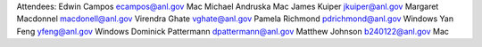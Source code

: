 Attendees:
Edwin Campos ecampos@anl.gov Mac
Michael Andruska  Mac
James Kuiper jkuiper@anl.gov
Margaret Macdonnel macdonell@anl.gov
Virendra Ghate vghate@anl.gov
Pamela Richmond pdrichmond@anl.gov Windows
Yan Feng yfeng@anl.gov Windows
Dominick Pattermann dpattermann@anl.gov
Matthew Johnson b240122@anl.gov Mac

